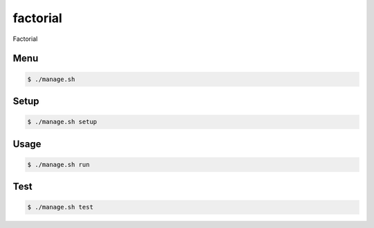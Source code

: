 factorial
=========

Factorial

Menu
----

.. code-block:: bash

    $ ./manage.sh

Setup
-----

.. code-block:: bash

    $ ./manage.sh setup

Usage
-----

.. code-block:: bash

    $ ./manage.sh run

Test
-----

.. code-block:: bash

    $ ./manage.sh test
